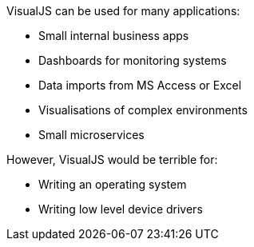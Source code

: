 VisualJS can be used for many applications:

- Small internal business apps
- Dashboards for monitoring systems
- Data imports from MS Access or Excel
- Visualisations of complex environments
- Small microservices

However, VisualJS would be terrible for:

- Writing an operating system
- Writing low level device drivers
